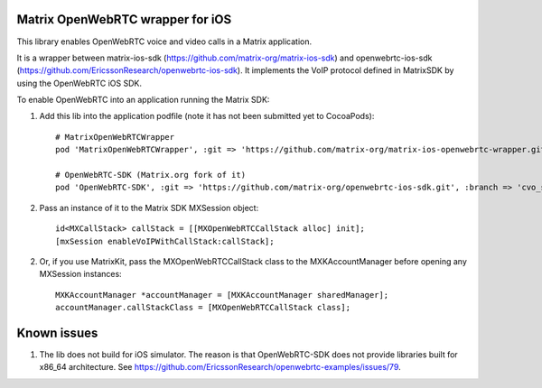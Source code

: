Matrix OpenWebRTC wrapper for iOS
=================================

This library enables OpenWebRTC voice and video calls in a Matrix application.

It is a wrapper between matrix-ios-sdk (https://github.com/matrix-org/matrix-ios-sdk) and openwebrtc-ios-sdk (https://github.com/EricssonResearch/openwebrtc-ios-sdk). It implements the VoIP protocol defined in MatrixSDK by using the OpenWebRTC iOS SDK.

To enable OpenWebRTC into an application running the Matrix SDK:

1. Add this lib into the application podfile (note it has not been submitted yet to CocoaPods)::

    # MatrixOpenWebRTCWrapper
    pod 'MatrixOpenWebRTCWrapper', :git => 'https://github.com/matrix-org/matrix-ios-openwebrtc-wrapper.git', :branch => 'master'
    
    # OpenWebRTC-SDK (Matrix.org fork of it)
    pod 'OpenWebRTC-SDK', :git => 'https://github.com/matrix-org/openwebrtc-ios-sdk.git', :branch => 'cvo_support'


2. Pass an instance of it to the Matrix SDK MXSession object::

    id<MXCallStack> callStack = [[MXOpenWebRTCCallStack alloc] init];
    [mxSession enableVoIPWithCallStack:callStack];
    
2. Or, if you use MatrixKit, pass the MXOpenWebRTCCallStack class to the MXKAccountManager before opening any MXSession instances::

    MXKAccountManager *accountManager = [MXKAccountManager sharedManager];
    accountManager.callStackClass = [MXOpenWebRTCCallStack class];


Known issues
============
1. The lib does not build for iOS simulator. The reason is that OpenWebRTC-SDK does not provide libraries built for x86_64 architecture. See https://github.com/EricssonResearch/openwebrtc-examples/issues/79.
